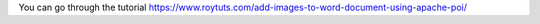 You can go through the tutorial https://www.roytuts.com/add-images-to-word-document-using-apache-poi/
